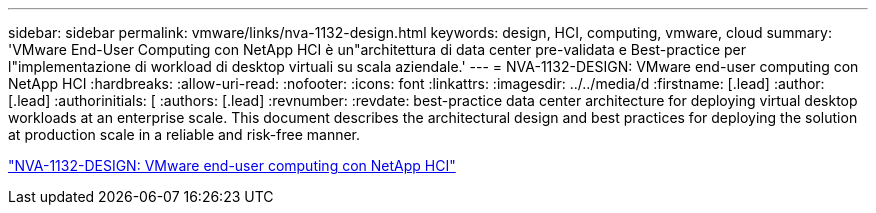 ---
sidebar: sidebar 
permalink: vmware/links/nva-1132-design.html 
keywords: design, HCI, computing, vmware, cloud 
summary: 'VMware End-User Computing con NetApp HCI è un"architettura di data center pre-validata e Best-practice per l"implementazione di workload di desktop virtuali su scala aziendale.' 
---
= NVA-1132-DESIGN: VMware end-user computing con NetApp HCI
:hardbreaks:
:allow-uri-read: 
:nofooter: 
:icons: font
:linkattrs: 
:imagesdir: ../../media/d
:firstname: [.lead]
:author: [.lead]
:authorinitials: [
:authors: [.lead]
:revnumber: 
:revdate: best-practice data center architecture for deploying virtual desktop workloads at an enterprise scale. This document describes the architectural design and best practices for deploying the solution at production scale in a reliable and risk-free manner.


link:https://www.netapp.com/pdf.html?item=/media/7121-nva1132designpdf.pdf["NVA-1132-DESIGN: VMware end-user computing con NetApp HCI"^]
